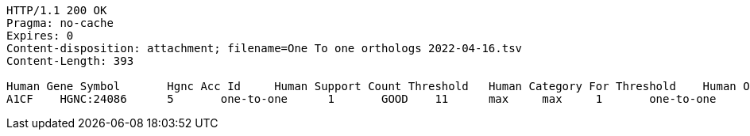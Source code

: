 [source,http,options="nowrap"]
----
HTTP/1.1 200 OK
Pragma: no-cache
Expires: 0
Content-disposition: attachment; filename=One To one orthologs 2022-04-16.tsv
Content-Length: 393

Human Gene Symbol	Hgnc Acc Id	Human Support Count Threshold	Human Category For Threshold	Human Orthologs Above Threshold	Category	Support Count	Is Max Human To Mouse	Is Max Mouse To Human	Mouse Orthologs AboveT hreshold	Mouse Category For Threshold	Mouse Support Count Threshold	Mgi Gene Acc Id	Mouse Gene Symbol
A1CF	HGNC:24086	5	one-to-one	1	GOOD	11	max	max	1	one-to-one	5	MGI:1917115	A1cf	

----